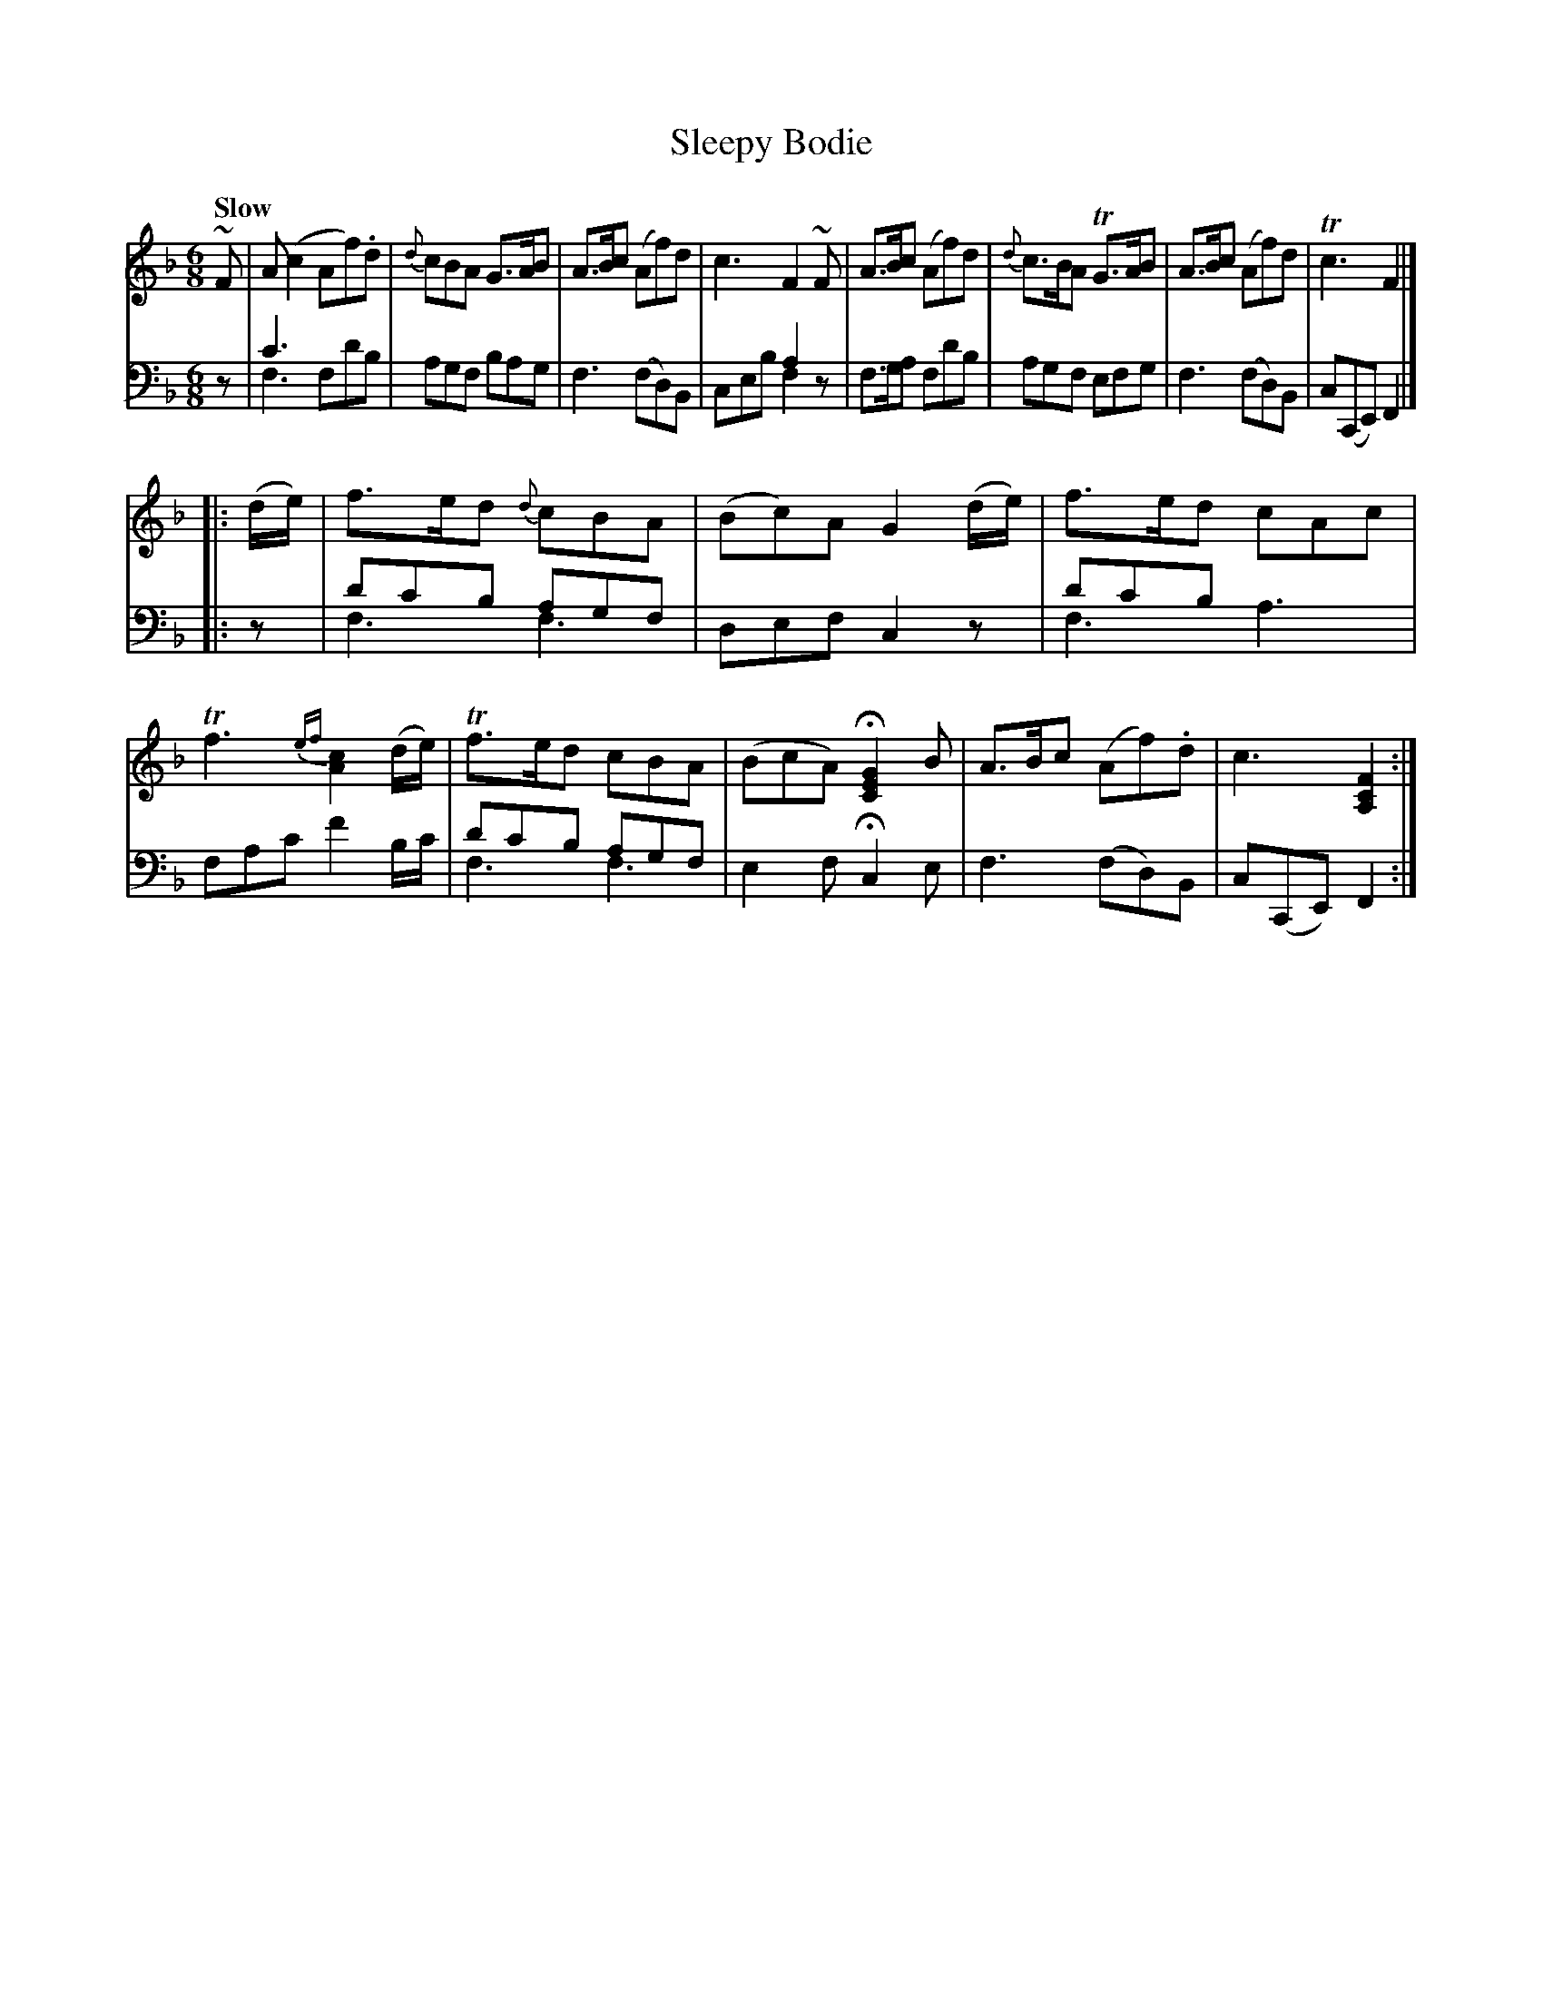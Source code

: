 X: 3063
T: Sleepy Bodie
%R: jig
N: This is version 2, for ABC software that understands voice overlays
B: Niel Gow & Sons "Complete Repository" v.3 p.6 #3
Z: 2021 John Chambers <jc:trillian.mit.edu>
N: The first line has a |: (start-repeat) at the end of the first staff.
N: This confuses some current software, so I put in at the start of the 2nd staff.
M: 6/8
L: 1/8
Q: "Slow"
K: F
% - - - - - - - - - -
V: 1 staves=2
~F |\
A(c2 Af).d | {d}cBA G>AB | A>Bc (Af)d | c3 F2~F |\
A>Bc (Af)d | {d}c>BA TG>AB | A>Bc (Af)d | Tc3 F2 |]
|: (d/e/) |\
f>ed {d}cBA | (Bc)A G2(d/e/) | f>ed cAc | Tf3 {ef}[c2A2](d/e/) |\
Tf>ed cBA | (BcA) H[G2E2C2]B | A>Bc (Af).d | c3 [F2C2A,2] :|
% - - - - - - - - - -
V: 2 clef=bass middle=d
z |\
c'3 x3 & f3 fd'b | agf bag | f3 (fd)B | x3 a2z & ceb f2x |\
f>ga fd'b | agf efg | f3 (fd)B | c(CE) F2 |]
|: z |\
d'c'b agf & f3 f3  | def c2z | d'c'b x3 & f3 a3  | fac' f'2b/c'/ |\
d'c'b agf & f3 f3  | e2f Hc2e | f3 (fd)B | c(CE) F2 :|
